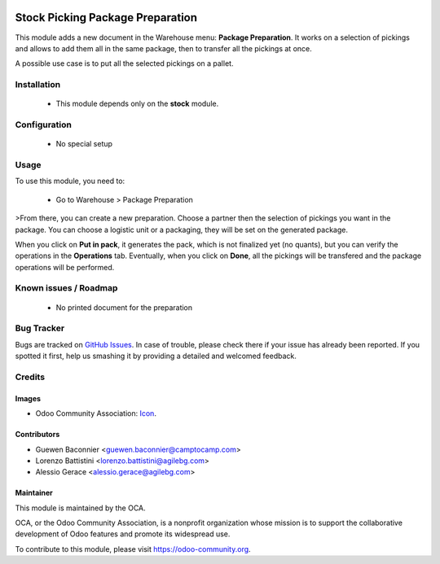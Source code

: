 .. image:: https://img.shields.io/badge/licence-AGPL--3-blue.svg
   :target: http://www.gnu.org/licenses/agpl-3.0-standalone.html
   :alt: License: AGPL-3

=================================
Stock Picking Package Preparation
=================================

This module adds a new document in the Warehouse menu: **Package
Preparation**. It works on a selection of pickings and allows to add
them all in the same package, then to transfer all the pickings at once.

A possible use case is to put all the selected pickings on a pallet.

Installation
============

 * This module depends only on the **stock** module.

Configuration
=============

 * No special setup

Usage
=====

To use this module, you need to:

 * Go to Warehouse > Package Preparation

>From there, you can create a new preparation.
Choose a partner then the selection of pickings you want in the package.
You can choose a logistic unit or a packaging, they will be set on the
generated package.

When you click on **Put in pack**, it generates the pack, which is not
finalized yet (no quants), but you can verify the operations in the
**Operations** tab.
Eventually, when you click on **Done**, all the pickings will be
transfered and the package operations will be performed.

.. image:: https://odoo-community.org/website/image/ir.attachment/5784_f2813bd/datas
   :alt: Try me on Runbot
   :target: https://runbot.odoo-community.org/runbot/154/10.0

Known issues / Roadmap
======================

 * No printed document for the preparation


Bug Tracker
===========

Bugs are tracked on `GitHub Issues
<https://github.com/OCA/stock-logistics-workflow/issues>`_. In case of trouble, please
check there if your issue has already been reported. If you spotted it first,
help us smashing it by providing a detailed and welcomed feedback.


Credits
=======
Images
------

* Odoo Community Association: `Icon <https://github.com/OCA/maintainer-tools/blob/master/template/module/static/description/icon.svg>`_.

Contributors
------------

* Guewen Baconnier <guewen.baconnier@camptocamp.com>
* Lorenzo Battistini <lorenzo.battistini@agilebg.com>
* Alessio Gerace <alessio.gerace@agilebg.com>

Maintainer
----------

.. image:: https://odoo-community.org/logo.png
   :alt: Odoo Community Association
   :target: https://odoo-community.org

This module is maintained by the OCA.

OCA, or the Odoo Community Association, is a nonprofit organization whose
mission is to support the collaborative development of Odoo features and
promote its widespread use.

To contribute to this module, please visit https://odoo-community.org.



